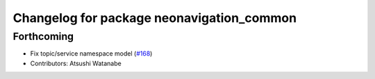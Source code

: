 ^^^^^^^^^^^^^^^^^^^^^^^^^^^^^^^^^^^^^^^^^^
Changelog for package neonavigation_common
^^^^^^^^^^^^^^^^^^^^^^^^^^^^^^^^^^^^^^^^^^

Forthcoming
-----------
* Fix topic/service namespace model (`#168 <https://github.com/at-wat/neonavigation/issues/168>`_)
* Contributors: Atsushi Watanabe
